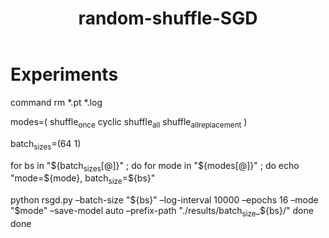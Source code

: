 #+TITLE: random-shuffle-SGD

* Experiments
#+begin_example zsh
# delete previous results
command rm *.pt *.log  
#+end_example

#+begin_example zsh
modes=(
  shuffle_once
  cyclic
  shuffle_all
  shuffle_all_replacement
)

batch_sizes=(64 1)

for bs in "${batch_sizes[@]}" ; do
    for mode in "${modes[@]}" ; do
        echo "mode=${mode}, batch_size=${bs}"
        
        python rsgd.py --batch-size "${bs}" --log-interval 10000 --epochs 16 --mode "$mode" --save-model auto --prefix-path "./results/batch_size_${bs}/"
    done
done
#+end_example

